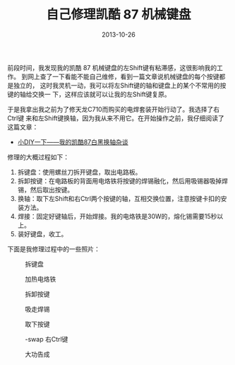 #+TITLE: 自己修理凯酷 87 机械键盘
#+DATE: 2013-10-26

前段时间，我发现我的凯酷 87 机械键盘的左Shift键有粘滞感，这很影响我的工作。
到网上查了一下看能不能自己维修，看到一篇文章说机械键盘的每个按键都是独立的，
这时我灵机一动，我可以将左Shift键的轴和键盘上的某个不常用的按键的轴给交换一
下，这样应该就可以让我的左Shift键复原。

于是我拿出我之前为了修天龙C710而购买的电焊套装开始行动了。我选择了右Ctrl键
来和左Shift键换轴，因为我从来不用它。在开始操作之前，我仔细阅读了这篇文章：
- [[http://bbs.wstx.com/thread-396187-1-1.html][小DIY一下——我的凯酷87白黑换轴杂谈]]

修理的大概过程如下：
1. 拆键盘：使用螺丝刀拆开键盘，取出电路板。
2. 拆卸按键：在电路板的背面用电烙铁将按键的焊锡融化，然后用吸锡器吸掉焊锡，然后取出按键。
3. 换轴：取下左Shift和右Ctrl两个按键的轴，互相交换位置，注意按键卡扣的安装方法。
4. 焊接：固定好键轴后，开始焊接。我的电烙铁是30W的，熔化锡需要15秒以上。
5. 装好键盘，收工。

下面是我修理过程中的一些照片：

#+CAPTION: 拆键盘
[[../static/imgs/1310-repair-keycool-87-keyboard/DSC06658.jpg]]
#+CAPTION: 加热电烙铁
[[../static/imgs/1310-repair-keycool-87-keyboard/DSC06655.jpg]]
#+CAPTION: 拆卸按键
[[../static/imgs/1310-repair-keycool-87-keyboard/DSC06662.jpg]]
#+CAPTION: 吸走焊锡
[[../static/imgs/1310-repair-keycool-87-keyboard/DSC06663.jpg]]
#+CAPTION: 取下按键
[[../static/imgs/1310-repair-keycool-87-keyboard/DSC06664.jpg]]
#+CAPTION: -swap 右Ctrl键
[[../static/imgs/1310-repair-keycool-87-keyboard/DSC06665.jpg]]
#+CAPTION: 大功告成
[[../static/imgs/1310-repair-keycool-87-keyboard/DSC06666.jpg]]

